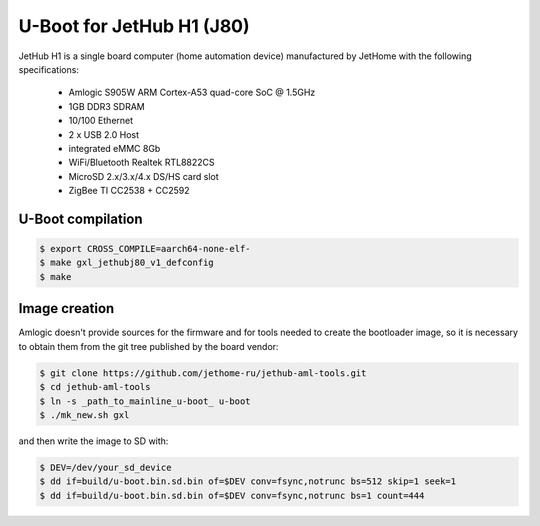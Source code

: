 .. SPDX-License-Identifier: GPL-2.0+

U-Boot for JetHub H1 (J80)
=======================

JetHub H1 is a single board computer (home automation device) manufactured by JetHome with the following
specifications:

 - Amlogic S905W ARM Cortex-A53 quad-core SoC @ 1.5GHz
 - 1GB DDR3 SDRAM
 - 10/100 Ethernet
 - 2 x USB 2.0 Host
 - integrated eMMC 8Gb
 - WiFi/Bluetooth Realtek RTL8822CS
 - MicroSD 2.x/3.x/4.x DS/HS card slot
 - ZigBee TI CC2538 + CC2592

U-Boot compilation
------------------

.. code-block:: bash

    $ export CROSS_COMPILE=aarch64-none-elf-
    $ make gxl_jethubj80_v1_defconfig
    $ make

Image creation
--------------

Amlogic doesn't provide sources for the firmware and for tools needed
to create the bootloader image, so it is necessary to obtain them from
the git tree published by the board vendor:

.. code-block:: bash

    $ git clone https://github.com/jethome-ru/jethub-aml-tools.git
    $ cd jethub-aml-tools
    $ ln -s _path_to_mainline_u-boot_ u-boot
    $ ./mk_new.sh gxl

and then write the image to SD with:

.. code-block:: bash

    $ DEV=/dev/your_sd_device
    $ dd if=build/u-boot.bin.sd.bin of=$DEV conv=fsync,notrunc bs=512 skip=1 seek=1
    $ dd if=build/u-boot.bin.sd.bin of=$DEV conv=fsync,notrunc bs=1 count=444
